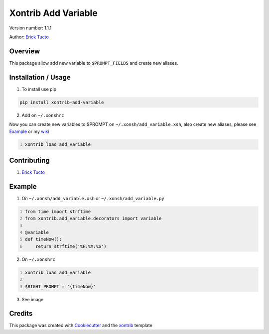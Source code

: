 *********************
Xontrib Add Variable
*********************

Version number: 1.1.1

Author: `Erick Tucto`_

Overview
########

This package allow add new variable to ``$PROMPT_FIELDS`` and
create new aliases.

Installation / Usage
####################

1. To install use pip

.. code-block:: bash

    pip install xontrib-add-variable

2. Add on ``~/.xonshrc``

Now you can create new variables to $PROMPT on ``~/.xonsh/add_variable.xsh``,
also create new aliases, please see `Example`_ or my `wiki`_

.. code:: python
    :number-lines:

    xontrib load add_variable

Contributing
############

1. `Erick Tucto`_

Example
#######

1. On ``~/.xonsh/add_variable.xsh`` or ``~/.xonsh/add_variable.py``

.. code:: python
    :number-lines:

    from time import strftime
    from xontrib.add_variable.decorators import variable

    @variable
    def timeNow():
        return strftime('%H:%M:%S')

2. On ``~/.xonshrc``

.. code:: python
    :number-lines:

    xontrib load add_variable

    $RIGHT_PROMPT = '{timeNow}'

3. See image

|Terminal|

Credits
#######

This package was created with Cookiecutter_ and the xontrib_ template

.. |Terminal| image:: https://raw.githubusercontent.com/ErickTucto/xontrib-add-variable/master/docs/terminal.png
    :width: 600px
    :alt: terminal.png

.. _`Erick Tucto`: https://github.com/ErickTucto
.. _`issue#1`: https://github.com/ErickTucto/xontrib-add-variable/issues/1
.. _Cookiecutter: https://github.com/audreyr/cookiecutter
.. _xontrib: https://github.com/laerus/cookiecutter-xontrib
.. _wiki: https://github.com/ErickTucto/xontrib-add-variable/wiki